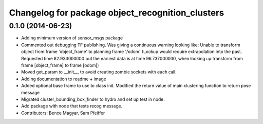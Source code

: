 ^^^^^^^^^^^^^^^^^^^^^^^^^^^^^^^^^^^^^^^^^^^^^^^^^
Changelog for package object_recognition_clusters
^^^^^^^^^^^^^^^^^^^^^^^^^^^^^^^^^^^^^^^^^^^^^^^^^

0.1.0 (2014-06-23)
------------------
* Adding minimum version of sensor_msgs package
* Commented out debugging TF publishing.
  Was giving a continuous warning looking like: Unable to transform object from frame 'object_frame' to planning frame '/odom' (Lookup would require extrapolation into the past.  Requested time 82.933000000 but the earliest data is at time 96.737000000, when looking up transform from frame [object_frame] to frame [odom])
* Moved get_param to __init__, to avoid creating zombie sockets with each call.
* Adding documentation to readme + image
* Added optional base frame to use to class init.
  Modified the return value of main clustering function to return pose message
* Migrated cluster_bounding_box_finder to hydro and set up test in node.
* Add package with node that tests recog message.
* Contributors: Bence Magyar, Sam Pfeiffer
